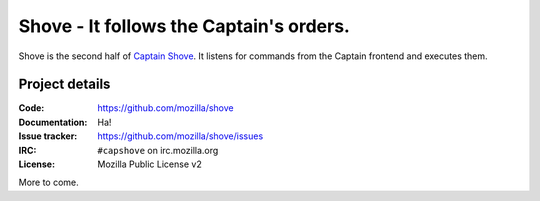 ========================================
Shove - It follows the Captain's orders.
========================================

Shove is the second half of `Captain Shove`_. It listens for commands from the
Captain frontend and executes them.

.. _Captain Shove: https://wiki.mozilla.org/Websites/Captain_Shove

Project details
===============

:Code:          https://github.com/mozilla/shove
:Documentation: Ha!
:Issue tracker: https://github.com/mozilla/shove/issues
:IRC:           ``#capshove`` on irc.mozilla.org
:License:       Mozilla Public License v2


More to come.
